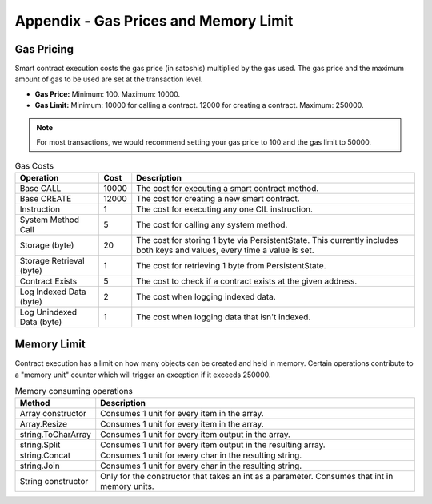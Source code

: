 #########################################
Appendix - Gas Prices and Memory Limit
#########################################

Gas Pricing
-------------------------------------

Smart contract execution costs the gas price (in satoshis) multiplied by the gas used. The gas price and the maximum amount of gas to be used are set at the transaction level.

* **Gas Price:** Minimum: 100. Maximum: 10000.
* **Gas Limit:** Minimum: 10000 for calling a contract. 12000 for creating a contract. Maximum: 250000.

.. note::
    For most transactions, we would recommend setting your gas price to 100 and the gas limit to 50000.

.. csv-table:: Gas Costs
  :escape: \
  :header: "Operation", "Cost", "Description"

  Base CALL, 10000, The cost for executing a smart contract method.
  Base CREATE, 12000, The cost for creating a new smart contract.
  Instruction, 1, The cost for executing any one CIL instruction.
  System Method Call, 5, The cost for calling any system method.
  Storage (byte), 20, The cost for storing 1 byte via PersistentState. This currently includes both keys and values\, every time a value is set.
  Storage Retrieval (byte), 1, The cost for retrieving 1 byte from PersistentState. 
  Contract Exists, 5, The cost to check if a contract exists at the given address.
  Log Indexed Data (byte), 2, The cost when logging indexed data.
  Log Unindexed Data (byte), 1, The cost when logging data that isn't indexed. 


Memory Limit
-------------------------------------

Contract execution has a limit on how many objects can be created and held in memory. Certain operations contribute to a "memory unit" counter which will trigger an exception if it exceeds 250000.

.. csv-table:: Memory consuming operations
  :header: "Method", "Description"

  Array constructor, Consumes 1 unit for every item in the array.
  Array.Resize, Consumes 1 unit for every item in the array.
  string.ToCharArray, Consumes 1 unit for every item output in the array.
  string.Split, Consumes 1 unit for every item output in the resulting array.
  string.Concat, Consumes 1 unit for every char in the resulting string.
  string.Join, Consumes 1 unit for every char in the resulting string.
  String constructor, Only for the constructor that takes an int as a parameter. Consumes that int in memory units.